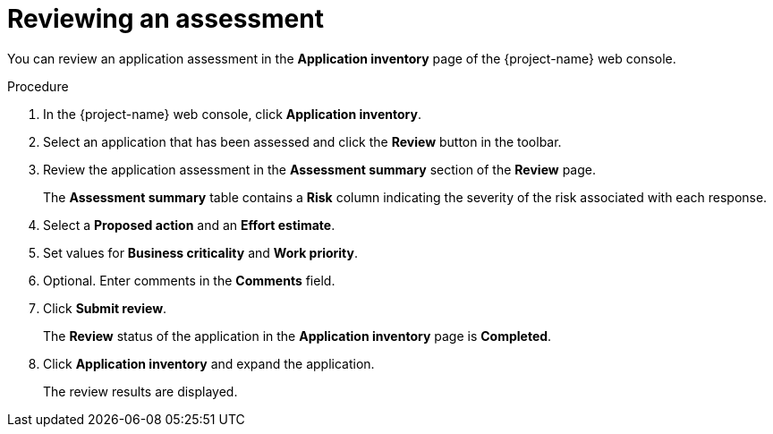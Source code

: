 // Module included in the following assemblies:
//
// * documentation/doc-installing-and-using-tackle/master.adoc

[id="reviewing-assessment_{context}"]
= Reviewing an assessment

You can review an application assessment in the *Application inventory* page of the {project-name} web console.

.Procedure

. In the {project-name} web console, click *Application inventory*.
. Select an application that has been assessed and click the *Review* button in the toolbar.
. Review the application assessment in the *Assessment summary* section of the *Review* page.
+
The *Assessment summary* table contains a *Risk* column indicating the severity of the risk associated with each response.

. Select a *Proposed action* and an *Effort estimate*.
. Set values for *Business criticality* and *Work priority*.
. Optional. Enter comments in the *Comments* field.
. Click *Submit review*.
+
The *Review* status of the application in the *Application inventory* page is *Completed*.

. Click *Application inventory* and expand the application.
+
The review results are displayed.
